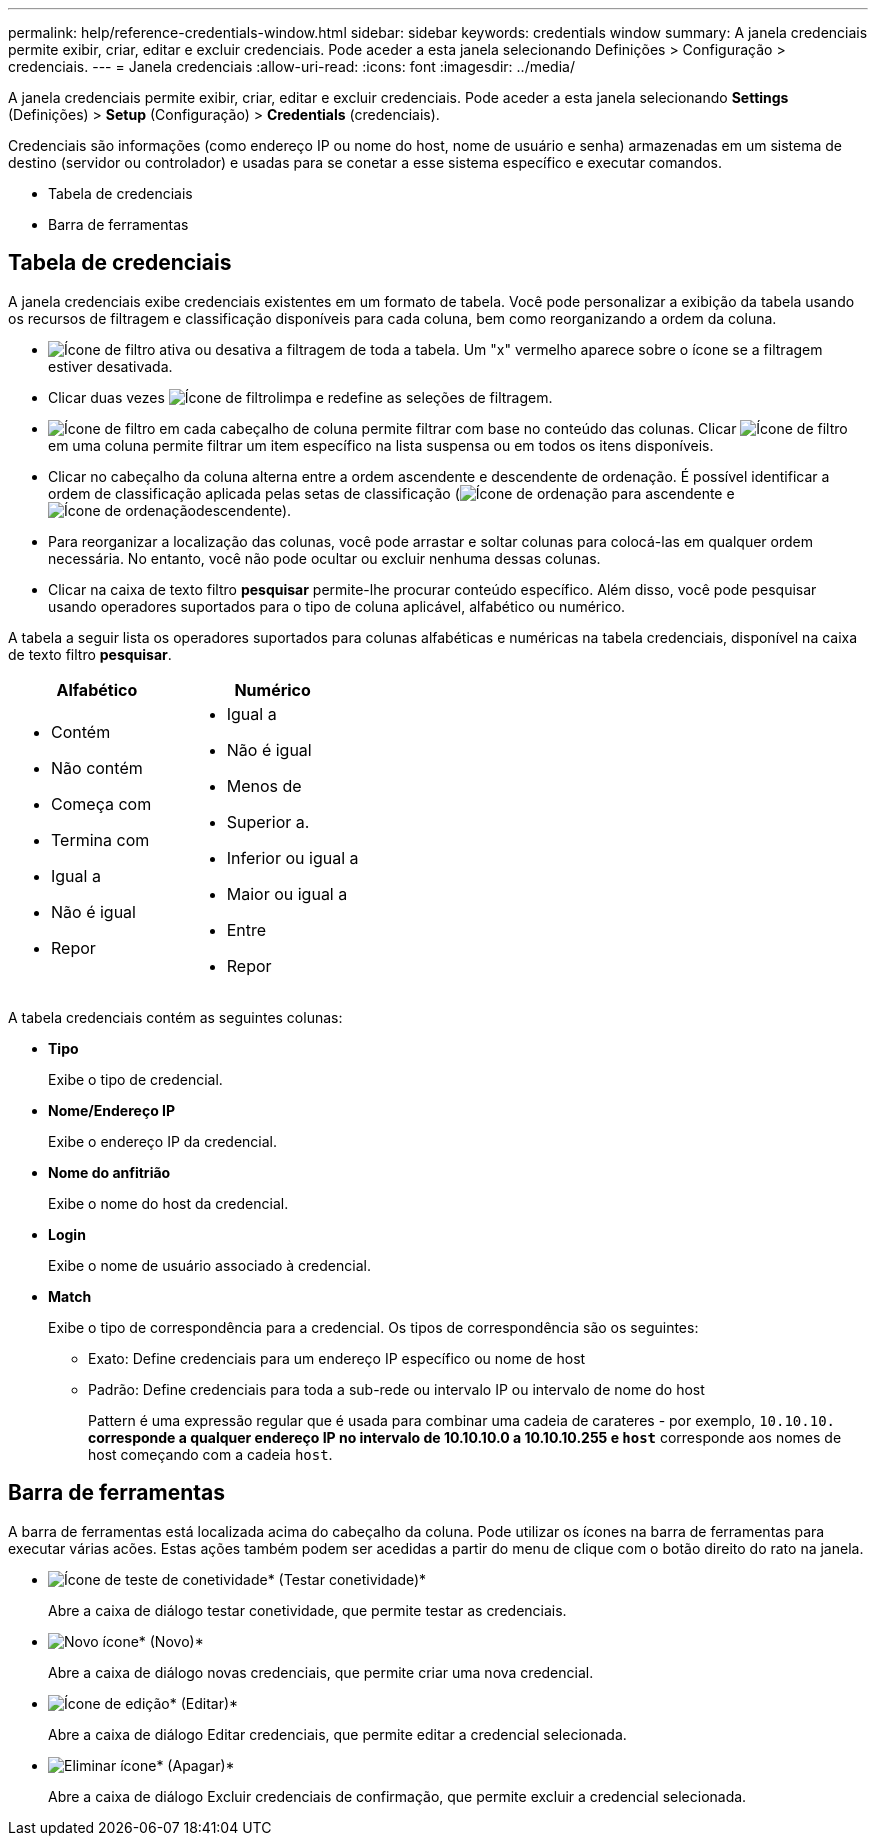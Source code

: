 ---
permalink: help/reference-credentials-window.html 
sidebar: sidebar 
keywords: credentials window 
summary: A janela credenciais permite exibir, criar, editar e excluir credenciais. Pode aceder a esta janela selecionando Definições > Configuração > credenciais. 
---
= Janela credenciais
:allow-uri-read: 
:icons: font
:imagesdir: ../media/


[role="lead"]
A janela credenciais permite exibir, criar, editar e excluir credenciais. Pode aceder a esta janela selecionando *Settings* (Definições) > *Setup* (Configuração) > *Credentials* (credenciais).

Credenciais são informações (como endereço IP ou nome do host, nome de usuário e senha) armazenadas em um sistema de destino (servidor ou controlador) e usadas para se conetar a esse sistema específico e executar comandos.

* Tabela de credenciais
* Barra de ferramentas




== Tabela de credenciais

A janela credenciais exibe credenciais existentes em um formato de tabela. Você pode personalizar a exibição da tabela usando os recursos de filtragem e classificação disponíveis para cada coluna, bem como reorganizando a ordem da coluna.

* image:../media/filter_icon_wfa.gif["Ícone de filtro"] ativa ou desativa a filtragem de toda a tabela. Um "x" vermelho aparece sobre o ícone se a filtragem estiver desativada.
* Clicar duas vezes image:../media/filter_icon_wfa.gif["Ícone de filtro"]limpa e redefine as seleções de filtragem.
* image:../media/wfa_filter_icon.gif["Ícone de filtro"] em cada cabeçalho de coluna permite filtrar com base no conteúdo das colunas. Clicar image:../media/wfa_filter_icon.gif["Ícone de filtro"] em uma coluna permite filtrar um item específico na lista suspensa ou em todos os itens disponíveis.
* Clicar no cabeçalho da coluna alterna entre a ordem ascendente e descendente de ordenação. É possível identificar a ordem de classificação aplicada pelas setas de classificação (image:../media/wfa_sortarrow_up_icon.gif["Ícone de ordenação"] para ascendente e image:../media/wfa_sortarrow_down_icon.gif["Ícone de ordenação"]descendente).
* Para reorganizar a localização das colunas, você pode arrastar e soltar colunas para colocá-las em qualquer ordem necessária. No entanto, você não pode ocultar ou excluir nenhuma dessas colunas.
* Clicar na caixa de texto filtro *pesquisar* permite-lhe procurar conteúdo específico. Além disso, você pode pesquisar usando operadores suportados para o tipo de coluna aplicável, alfabético ou numérico.


A tabela a seguir lista os operadores suportados para colunas alfabéticas e numéricas na tabela credenciais, disponível na caixa de texto filtro *pesquisar*.

[cols="2*"]
|===
| Alfabético | Numérico 


 a| 
* Contém
* Não contém
* Começa com
* Termina com
* Igual a
* Não é igual
* Repor

 a| 
* Igual a
* Não é igual
* Menos de
* Superior a.
* Inferior ou igual a
* Maior ou igual a
* Entre
* Repor


|===
A tabela credenciais contém as seguintes colunas:

* *Tipo*
+
Exibe o tipo de credencial.

* *Nome/Endereço IP*
+
Exibe o endereço IP da credencial.

* *Nome do anfitrião*
+
Exibe o nome do host da credencial.

* *Login*
+
Exibe o nome de usuário associado à credencial.

* *Match*
+
Exibe o tipo de correspondência para a credencial. Os tipos de correspondência são os seguintes:

+
** Exato: Define credenciais para um endereço IP específico ou nome de host
** Padrão: Define credenciais para toda a sub-rede ou intervalo IP ou intervalo de nome do host
+
Pattern é uma expressão regular que é usada para combinar uma cadeia de carateres - por exemplo, `10.10.10.*` corresponde a qualquer endereço IP no intervalo de 10.10.10.0 a 10.10.10.255 e `host*` corresponde aos nomes de host começando com a cadeia `host`.







== Barra de ferramentas

A barra de ferramentas está localizada acima do cabeçalho da coluna. Pode utilizar os ícones na barra de ferramentas para executar várias acões. Estas ações também podem ser acedidas a partir do menu de clique com o botão direito do rato na janela.

* image:../media/test_connectivity_wfa_icon.gif["Ícone de teste de conetividade"]* (Testar conetividade)*
+
Abre a caixa de diálogo testar conetividade, que permite testar as credenciais.

* image:../media/new_wfa_icon.gif["Novo ícone"]* (Novo)*
+
Abre a caixa de diálogo novas credenciais, que permite criar uma nova credencial.

* image:../media/edit_wfa_icon.gif["Ícone de edição"]* (Editar)*
+
Abre a caixa de diálogo Editar credenciais, que permite editar a credencial selecionada.

* image:../media/delete_wfa_icon.gif["Eliminar ícone"]* (Apagar)*
+
Abre a caixa de diálogo Excluir credenciais de confirmação, que permite excluir a credencial selecionada.


